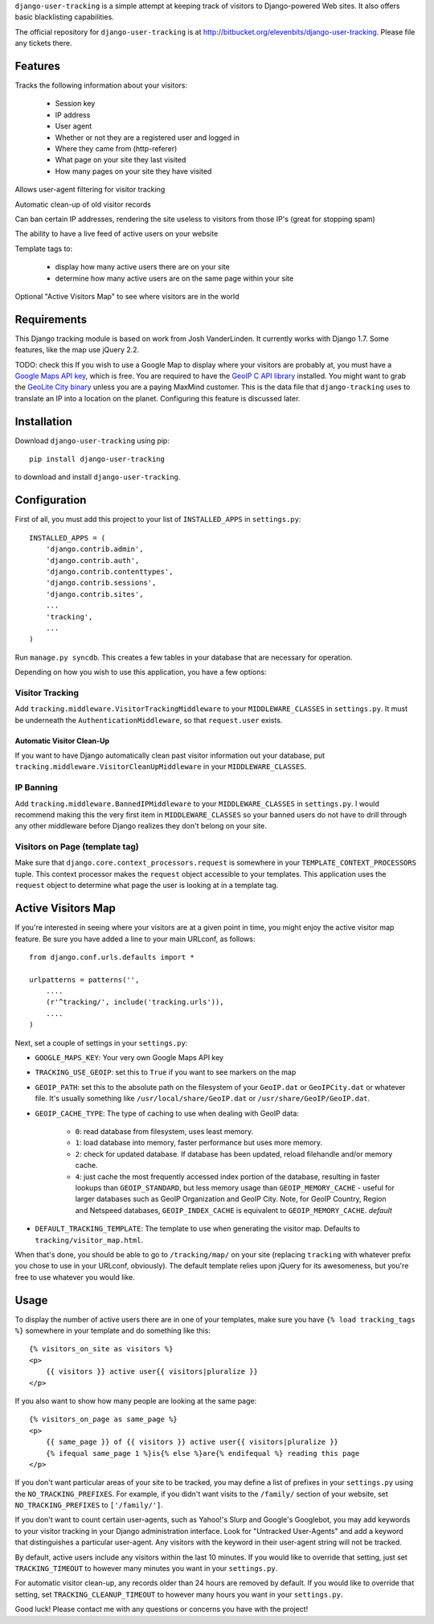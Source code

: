 ``django-user-tracking`` is a simple attempt at keeping track of visitors to
Django-powered Web sites.  It also offers basic blacklisting capabilities.

The official repository for ``django-user-tracking`` is at
http://bitbucket.org/elevenbits/django-user-tracking.  Please file
any tickets there.

Features
========

Tracks the following information about your visitors:

 * Session key
 * IP address
 * User agent
 * Whether or not they are a registered user and logged in
 * Where they came from (http-referer)
 * What page on your site they last visited
 * How many pages on your site they have visited

Allows user-agent filtering for visitor tracking

Automatic clean-up of old visitor records

Can ban certain IP addresses, rendering the site useless to visitors from
those IP's (great for stopping spam)

The ability to have a live feed of active users on your website

Template tags to:

 * display how many active users there are on your site
 * determine how many active users are on the same page within your site

Optional "Active Visitors Map" to see where visitors are in the world

Requirements
============

This Django tracking module is based on work from Josh VanderLinden.
It currently works with Django 1.7.  Some features, like the map use
jQuery 2.2.

TODO: check this
If you wish to use a Google Map to display where your visitors are probably at,
you must have a `Google Maps API key
<https://cloud.google.com/console/project>`_, which is free.  You
are required to have the `GeoIP C API library
<http://geolite.maxmind.com/download/geoip/api/c/GeoIP.tar.gz>`_ installed.
You might want to grab the `GeoLite City binary
<http://www.maxmind.com/app/geolitecity>`_ unless you are a paying MaxMind
customer.  This is the data file that ``django-tracking`` uses to translate an
IP into a location on the planet.  Configuring this feature is discussed later.

Installation
============

Download ``django-user-tracking`` using pip::

    pip install django-user-tracking

to download and install ``django-user-tracking``.

Configuration
=============

First of all, you must add this project to your list of ``INSTALLED_APPS`` in
``settings.py``::

    INSTALLED_APPS = (
        'django.contrib.admin',
        'django.contrib.auth',
        'django.contrib.contenttypes',
        'django.contrib.sessions',
        'django.contrib.sites',
        ...
        'tracking',
        ...
    )

Run ``manage.py syncdb``.  This creates a few tables in your database that are
necessary for operation.

Depending on how you wish to use this application, you have a few options:

Visitor Tracking
----------------

Add ``tracking.middleware.VisitorTrackingMiddleware`` to your
``MIDDLEWARE_CLASSES`` in ``settings.py``.  It must be underneath the
``AuthenticationMiddleware``, so that ``request.user`` exists.

Automatic Visitor Clean-Up
++++++++++++++++++++++++++

If you want to have Django automatically clean past visitor information out
your database, put ``tracking.middleware.VisitorCleanUpMiddleware`` in your
``MIDDLEWARE_CLASSES``.

IP Banning
----------

Add ``tracking.middleware.BannedIPMiddleware`` to your ``MIDDLEWARE_CLASSES``
in ``settings.py``.  I would recommend making this the very first item in
``MIDDLEWARE_CLASSES`` so your banned users do not have to drill through any
other middleware before Django realizes they don't belong on your site.

Visitors on Page (template tag)
-------------------------------

Make sure that ``django.core.context_processors.request`` is somewhere in your
``TEMPLATE_CONTEXT_PROCESSORS`` tuple.  This context processor makes the
``request`` object accessible to your templates.  This application uses the
``request`` object to determine what page the user is looking at in a template
tag.

Active Visitors Map
===================

If you're interested in seeing where your visitors are at a given point in
time, you might enjoy the active visitor map feature.  Be sure you have added a
line to your main URLconf, as follows::

    from django.conf.urls.defaults import *

    urlpatterns = patterns('',
        ....
        (r'^tracking/', include('tracking.urls')),
        ....
    )

Next, set a couple of settings in your ``settings.py``:

* ``GOOGLE_MAPS_KEY``: Your very own Google Maps API key
* ``TRACKING_USE_GEOIP``: set this to ``True`` if you want to see markers on
  the map
* ``GEOIP_PATH``: set this to the absolute path on the filesystem of your
  ``GeoIP.dat`` or ``GeoIPCity.dat`` or whatever file.  It's usually something
  like ``/usr/local/share/GeoIP.dat`` or ``/usr/share/GeoIP/GeoIP.dat``.
* ``GEOIP_CACHE_TYPE``: The type of caching to use when dealing with GeoIP data:

    * ``0``: read database from filesystem, uses least memory.
    * ``1``: load database into memory, faster performance but uses more
      memory.
    * ``2``: check for updated database.  If database has been updated, reload
      filehandle and/or memory cache.
    * ``4``: just cache the most frequently accessed index portion of the
      database, resulting in faster lookups than ``GEOIP_STANDARD``, but less
      memory usage than ``GEOIP_MEMORY_CACHE`` - useful for larger databases
      such as GeoIP Organization and GeoIP City.  Note, for GeoIP Country,
      Region and Netspeed databases, ``GEOIP_INDEX_CACHE`` is equivalent to
      ``GEOIP_MEMORY_CACHE``. *default*

* ``DEFAULT_TRACKING_TEMPLATE``: The template to use when generating the
  visitor map.  Defaults to ``tracking/visitor_map.html``.

When that's done, you should be able to go to ``/tracking/map/`` on your site
(replacing ``tracking`` with whatever prefix you chose to use in your URLconf,
obviously).  The default template relies upon jQuery for its awesomeness, but
you're free to use whatever you would like.

Usage
=====

To display the number of active users there are in one of your templates, make
sure you have ``{% load tracking_tags %}`` somewhere in your template and do
something like this::

    {% visitors_on_site as visitors %}
    <p>
        {{ visitors }} active user{{ visitors|pluralize }}
    </p>

If you also want to show how many people are looking at the same page::

    {% visitors_on_page as same_page %}
    <p>
        {{ same_page }} of {{ visitors }} active user{{ visitors|pluralize }}
        {% ifequal same_page 1 %}is{% else %}are{% endifequal %} reading this page
    </p>

If you don't want particular areas of your site to be tracked, you may define a
list of prefixes in your ``settings.py`` using the ``NO_TRACKING_PREFIXES``.  For
example, if you didn't want visits to the ``/family/`` section of your website,
set ``NO_TRACKING_PREFIXES`` to ``['/family/']``.

If you don't want to count certain user-agents, such as Yahoo!'s Slurp and
Google's Googlebot, you may add keywords to your visitor tracking in your
Django administration interface.  Look for "Untracked User-Agents" and add a
keyword that distinguishes a particular user-agent.  Any visitors with the
keyword in their user-agent string will not be tracked.

By default, active users include any visitors within the last 10 minutes.  If
you would like to override that setting, just set ``TRACKING_TIMEOUT`` to however
many minutes you want in your ``settings.py``.

For automatic visitor clean-up, any records older than 24 hours are removed by
default.  If you would like to override that setting, set
``TRACKING_CLEANUP_TIMEOUT`` to however many hours you want in your
``settings.py``.

Good luck!  Please contact me with any questions or concerns you have with the
project!
